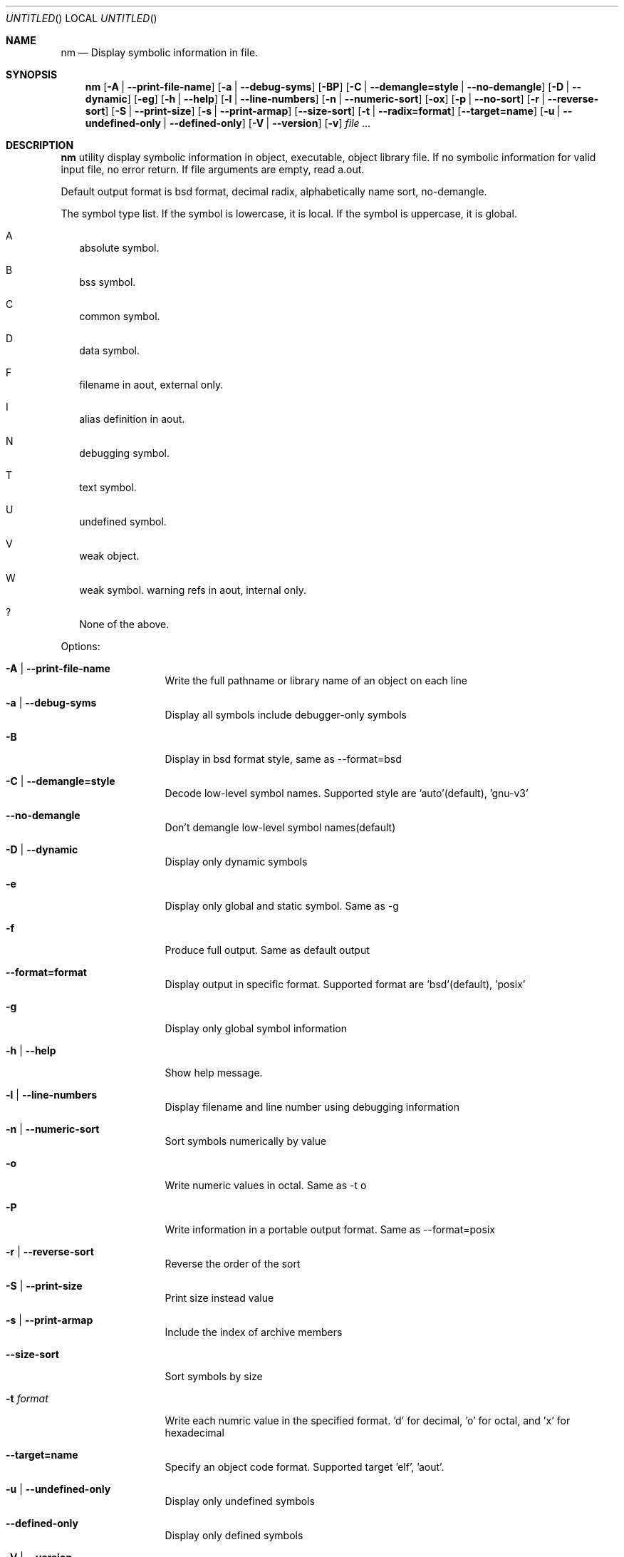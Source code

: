 .\" Copyright (c) 2007 Hyogeol Lee <hyogeollee@gmail.com>
.\" All rights reserved.
.\"
.\" Redistribution and use in source and binary forms, with or without
.\" modification, are permitted provided that the following conditions
.\" are met:
.\" 1. Redistributions of source code must retain the above copyright
.\"    notice, this list of conditions and the following disclaimer
.\"    in this position and unchanged.
.\" 2. Redistributions in binary form must reproduce the above copyright
.\"    notice, this list of conditions and the following disclaimer in the
.\"    documentation and/or other materials provided with the distribution.
.\"
.\" THIS SOFTWARE IS PROVIDED BY THE AUTHORS ``AS IS'' AND ANY EXPRESS OR
.\" IMPLIED WARRANTIES, INCLUDING, BUT NOT LIMITED TO, THE IMPLIED WARRANTIES
.\" OF MERCHANTABILITY AND FITNESS FOR A PARTICULAR PURPOSE ARE DISCLAIMED.
.\" IN NO EVENT SHALL THE AUTHOR BE LIABLE FOR ANY DIRECT, INDIRECT,
.\" INCIDENTAL, SPECIAL, EXEMPLARY, OR CONSEQUENTIAL DAMAGES (INCLUDING, BUT
.\" NOT LIMITED TO, PROCUREMENT OF SUBSTITUTE GOODS OR SERVICES; LOSS OF USE,
.\" DATA, OR PROFITS; OR BUSINESS INTERRUPTION) HOWEVER CAUSED AND ON ANY
.\" THEORY OF LIABILITY, WHETHER IN CONTRACT, STRICT LIABILITY, OR TORT
.\" (INCLUDING NEGLIGENCE OR OTHERWISE) ARISING IN ANY WAY OUT OF THE USE OF
.\" THIS SOFTWARE, EVEN IF ADVISED OF THE POSSIBILITY OF SUCH DAMAGE.
.\"
.Dd March 29, 2007
.Os [FreeBSD] [7.0]
.Dt nm 1
.Sh NAME
.Nm nm
.Nd "Display symbolic information in file."
.Sh SYNOPSIS
.Nm
.Op Fl A | -print-file-name
.Op Fl a | -debug-syms
.Op Fl BP
.Op Fl C | -demangle=style | -no-demangle
.Op Fl D | -dynamic
.Op Fl eg
.Op Fl h | -help
.Op Fl l | -line-numbers
.Op Fl n | -numeric-sort
.Op Fl ox
.Op Fl p | -no-sort
.Op Fl r | -reverse-sort
.Op Fl S | -print-size
.Op Fl s | -print-armap
.Op Fl -size-sort
.Op Fl t | -radix=format
.Op Fl -target=name
.Op Fl u | -undefined-only | -defined-only
.Op Fl V | -version
.Op Fl v
.Ar file ...
.Sh DESCRIPTION
.Nm 
utility display symbolic information in object, executable, object library
file. If no symbolic information for valid input file, no error return.
If file arguments are empty, read a.out.
.Pp
Default output format is bsd format, decimal radix, alphabetically name sort,
no-demangle.
.Pp
The symbol type list. If the symbol is lowercase, it is local. If the symbol
is uppercase, it is global.
.Bl -tag -width
.It A
absolute symbol.
.It B
bss symbol.
.It C
common symbol.
.It D
data symbol.
.It F
filename in aout, external only.
.It I
alias definition in aout.
.It N
debugging symbol.
.It T
text symbol.
.It U
undefined symbol.
.It V
weak object.
.It W
weak symbol.
warning refs in aout, internal only.
.It ?
None of the above.
.El
.Pp
Options:
.Bl -tag -width ".Fl d Ar argument"
.It Fl A | -print-file-name
Write the full pathname or library name of an object on each line
.It Fl a | -debug-syms
Display all symbols include debugger-only symbols
.It Fl B
Display in bsd format style, same as --format=bsd
.It Fl C | -demangle=style
Decode low-level symbol names. Supported style are 'auto'(default), 'gnu-v3'
.It Fl -no-demangle
Don't demangle low-level symbol names(default)
.It Fl D | -dynamic
Display only dynamic symbols
.It Fl e
Display only global and static symbol. Same as -g
.It Fl f
Produce full output. Same as default output
.It Fl -format=format
Display output in specific format. Supported format are 'bsd'(default), 'posix'
.It Fl g
Display only global symbol information
.It Fl h | -help
Show help message.
.It Fl l | -line-numbers
Display filename and line number using debugging information
.It Fl n | -numeric-sort
Sort symbols numerically by value
.It Fl o
Write numeric values in octal. Same as -t o
.It Fl P
Write information in a portable output format. Same as --format=posix
.It Fl r | -reverse-sort
Reverse the order of the sort
.It Fl S | -print-size
Print size instead value
.It Fl s | -print-armap
Include the index of archive members
.It Fl -size-sort
Sort symbols by size
.It Fl t Ar format
Write each numric value in the specified format. 'd' for decimal, 'o' for
octal, and 'x' for hexadecimal
.It Fl -target=name
Specify an object code format. Supported target 'elf', 'aout'.
.It Fl u | -undefined-only
Display only undefined symbols
.It Fl -defined-only
Display only defined symbols
.It Fl V | -version
Show the version number
.It Fl v
Sort output by value insted of alphabetically.
.It Fl x
Write numeric values in hexadecimal. Same as -t x
.El
.Sh EXIT STATUS
.Ex -std
.Sh SEE ALSO
.Xr ar 1
.Xr objdump 1
.Xr ranlib 1
.Sh AUTHORS
This manual page was written by
.An Hyogeol Lee Aq hyogeollee@gmail.com .
